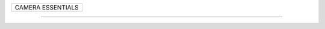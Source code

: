 +------------------------------------------------------------------------------+
| CAMERA ESSENTIALS                                                            |
+------------------------------------------------------------------------------+

--------------------------------------------------------------------------------
